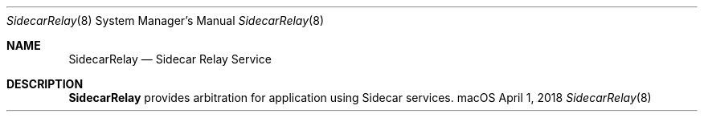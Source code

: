 .Dd April 1, 2018
.Dt SidecarRelay 8
.Os macOS
.Sh NAME
.Nm SidecarRelay
.Nd Sidecar Relay Service
.Sh DESCRIPTION
.Nm
provides arbitration for application using Sidecar services.
